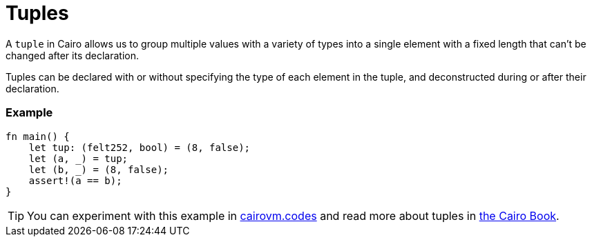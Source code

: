 = Tuples

A `tuple` in Cairo allows us to group multiple values with a variety of types into a single element with a fixed length that can't be changed after its declaration.

Tuples can be declared with or without specifying the type of each element in the tuple, and deconstructed during or after their declaration. 

[discrete]
=== Example

[source,cairo]
----
fn main() {
    let tup: (felt252, bool) = (8, false);
    let (a, _) = tup; 
    let (b, _) = (8, false);
    assert!(a == b);
}
----

:cairovm-codes-link: https://cairovm.codes/?codeType=Cairo&debugMode=Debug%20Sierra&code=EQMwdgBAtghglmAFASggbwDqQjgNgUwBcJCBXABwC4JER9dCAmAVkYBoIAjAe291QC8NABwcQMXAGd8yANxYceIjRgcA+oJIV52JcUSd1mxKIjipMnYogxJ0gE6EAhIhgQBQznKwBfYEA
:cairo-book-link: https://book.cairo-lang.org/ch02-02-data-types.html#the-tuple-type
[TIP]
====
You can experiment with this example in {cairovm-codes-link}[cairovm.codes^] and read more about tuples in {cairo-book-link}[the Cairo Book^].
====